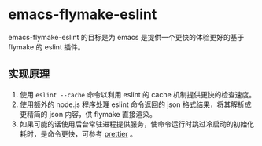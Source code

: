 * emacs-flymake-eslint

emacs-flymake-eslint 的目标是为 emacs 是提供一个更快的体验更好的基于 flymake 的 eslint 插件。

** 实现原理
1. 使用 =eslint --cache= 命令以利用 eslint 的 cache 机制提供更快的检查速度。
2. 使用额外的 node.js 程序处理 eslint 命令返回的 json 格式结果，将其解析成更精简的 json 内容，供 flymake 直接渲染。
3. 如果可能的话使用后台常驻进程提供服务，使命令运行时跳过冷启动的初始化耗时，是命令更快，可参考 [[https://github.com/jscheid/prettier.el][prettier]] 。
